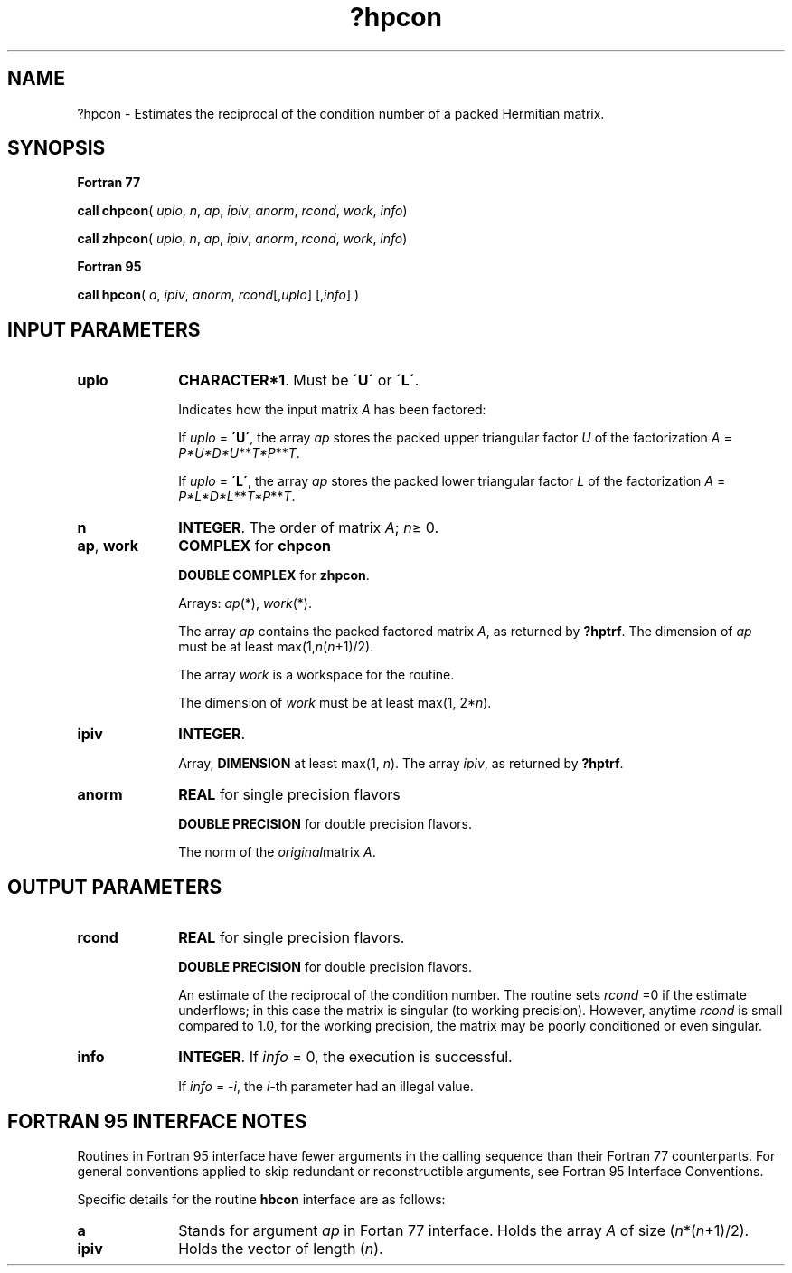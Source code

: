 .\" Copyright (c) 2002 \- 2008 Intel Corporation
.\" All rights reserved.
.\"
.TH ?hpcon 3 "Intel Corporation" "Copyright(C) 2002 \- 2008" "Intel(R) Math Kernel Library"
.SH NAME
?hpcon \- Estimates the reciprocal of the condition number of a packed Hermitian matrix.
.SH SYNOPSIS
.PP
.B Fortran 77
.PP
\fBcall chpcon\fR( \fIuplo\fR, \fIn\fR, \fIap\fR, \fIipiv\fR, \fIanorm\fR, \fIrcond\fR, \fIwork\fR, \fIinfo\fR)
.PP
\fBcall zhpcon\fR( \fIuplo\fR, \fIn\fR, \fIap\fR, \fIipiv\fR, \fIanorm\fR, \fIrcond\fR, \fIwork\fR, \fIinfo\fR)
.PP
.B Fortran 95
.PP
\fBcall hpcon\fR( \fIa\fR, \fIipiv\fR, \fIanorm\fR, \fIrcond\fR[,\fIuplo\fR] [,\fIinfo\fR] )
.SH INPUT PARAMETERS

.TP 10
\fBuplo\fR
.NL
\fBCHARACTER*1\fR.  Must be \fB\'U\'\fR or \fB\'L\'\fR.
.IP
Indicates how the input matrix \fIA\fR has been factored:
.IP
If \fIuplo\fR = \fB\'U\'\fR, the array \fIap\fR stores the packed upper triangular factor \fIU\fR of the factorization \fIA\fR = \fIP*U*D*U\fR**\fIT\fR\fI*P\fR**\fIT\fR.
.IP
If \fIuplo\fR = \fB\'L\'\fR, the array \fIap\fR stores the packed lower triangular factor \fIL\fR of the factorization \fIA\fR = \fIP*L*D*L\fR**\fIT\fR\fI*P\fR**\fIT\fR.
.TP 10
\fBn\fR
.NL
\fBINTEGER\fR.  The order of matrix \fIA\fR; \fIn\fR\(>= 0.
.TP 10
\fBap\fR, \fBwork\fR
.NL
\fBCOMPLEX\fR for \fBchpcon\fR
.IP
\fBDOUBLE COMPLEX\fR for \fBzhpcon\fR. 
.IP
Arrays: \fIap\fR(*), \fIwork\fR(*).
.IP
The array \fIap\fR contains the packed factored matrix \fIA\fR, as returned by \fB?hptrf\fR. The dimension of \fIap\fR must be at least max(1,\fIn\fR(\fIn\fR+1)/2).
.IP
The array \fIwork\fR is a workspace for the routine. 
.IP
The dimension of \fIwork\fR must be at least max(1, 2*\fIn\fR).
.TP 10
\fBipiv\fR
.NL
\fBINTEGER\fR.
.IP
Array, \fBDIMENSION\fR at least max(1, \fIn\fR). The array \fIipiv\fR, as returned by \fB?hptrf\fR.
.TP 10
\fBanorm\fR
.NL
\fBREAL\fR for single precision flavors
.IP
\fBDOUBLE PRECISION\fR for double precision flavors. 
.IP
The norm of the \fIoriginal\fRmatrix \fIA\fR.
.SH OUTPUT PARAMETERS

.TP 10
\fBrcond\fR
.NL
\fBREAL\fR for single precision flavors.
.IP
\fBDOUBLE PRECISION\fR for double precision flavors. 
.IP
An estimate of the reciprocal of the condition number. The routine sets \fIrcond\fR =0 if the estimate underflows; in this case the matrix is singular (to working precision). However, anytime \fIrcond\fR is small compared to 1.0, for the working precision, the matrix may be poorly conditioned or even singular.
.TP 10
\fBinfo\fR
.NL
\fBINTEGER\fR. If \fIinfo\fR = 0, the execution is successful. 
.IP
If \fIinfo\fR = \fI-i\fR, the \fIi\fR-th parameter had an illegal value.
.SH FORTRAN 95 INTERFACE NOTES
.PP
.PP
Routines in Fortran 95 interface have fewer arguments in the calling sequence than their Fortran 77  counterparts. For general conventions applied to skip redundant or reconstructible arguments, see Fortran 95  Interface Conventions.
.PP
Specific details for the routine \fBhbcon\fR interface are as follows:
.TP 10
\fBa\fR
.NL
Stands for argument \fIap\fR in Fortan 77 interface. Holds the array \fIA\fR of size (\fIn\fR*(\fIn\fR+1)/2).
.TP 10
\fBipiv\fR
.NL
Holds the vector of length (\fIn\fR).
